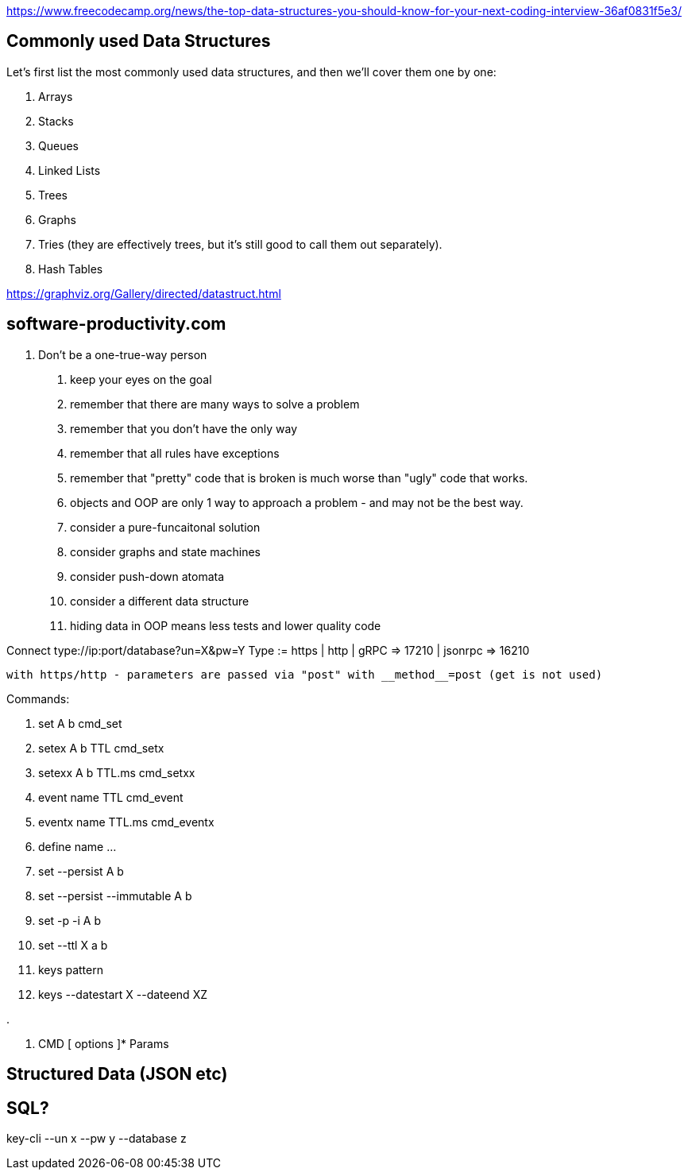 https://www.freecodecamp.org/news/the-top-data-structures-you-should-know-for-your-next-coding-interview-36af0831f5e3/

== Commonly used Data Structures

Let’s first list the most commonly used data structures, and then we’ll cover them one by one:

. Arrays
. Stacks
. Queues
. Linked Lists
. Trees
. Graphs
. Tries (they are effectively trees, but it’s still good to call them out separately).
. Hash Tables


https://graphviz.org/Gallery/directed/datastruct.html

== software-productivity.com
	
1. Don't be a one-true-way person
	. keep your eyes on the goal
	. remember that there are many ways to solve a problem
	. remember that you don't have the only way
	. remember that all rules have exceptions
	. remember that "pretty" code that is broken is much worse than "ugly" code that works.
	. objects and OOP are only 1 way to approach a problem - and may not be the best way.
		. consider a pure-funcaitonal solution
		. consider graphs and state machines
		. consider push-down atomata
		. consider a different data structure
	. hiding data in OOP means less tests and lower quality code


Connect type://ip:port/database?un=X&pw=Y
	Type := https | http | gRPC => 17210 | jsonrpc => 16210 

	with https/http - parameters are passed via "post" with __method__=post (get is not used)





Commands:

. set A b						cmd_set
. setex A b TTL					cmd_setx
. setexx A b TTL.ms				cmd_setxx
. event name TTL				cmd_event
. eventx name TTL.ms			cmd_eventx

. define name ...

. set --persist A b

. set --persist --immutable A b
. set -p -i A b

. set --ttl X a b

. keys pattern

. keys --datestart X --dateend XZ

. 


. CMD [ options ]* Params


== Structured Data (JSON etc)

== SQL?






key-cli --un x --pw y --database z






